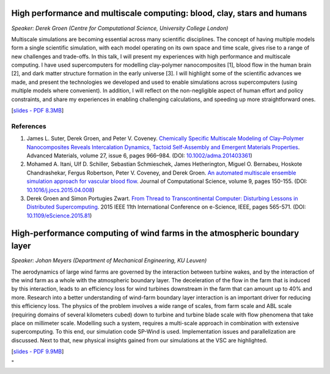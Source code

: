 High performance and multiscale computing: blood, clay, stars and humans
------------------------------------------------------------------------

*Speaker: Derek Groen (Centre for Computational Science, University
College London)*

Multiscale simulations are becoming essential across many scientific
disciplines. The concept of having multiple models form a single
scientific simulation, with each model operating on its own space and
time scale, gives rise to a range of new challenges and trade-offs. In
this talk, I will present my experiences with high performance and
multiscale computing. I have used supercomputers for modelling
clay-polymer nanocomposites [1], blood flow in the human brain [2], and
dark matter structure formation in the early universe [3]. I will
highlight some of the scientific advances we made, and present the
technologies we developed and used to enable simulations across
supercomputers (using multiple models where convenient). In addition, I
will reflect on the non-negligible aspect of human effort and policy
constraints, and share my experiences in enabling challenging
calculations, and speeding up more straightforward ones.

[`slides - PDF 8.3MB <\%22/assets/1057\%22>`__]

References
~~~~~~~~~~

#. James L. Suter, Derek Groen, and Peter V. Coveney. `Chemically
   Specific Multiscale Modeling of Clay–Polymer Nanocomposites Reveals
   Intercalation Dynamics, Tactoid Self-Assembly and Emergent Materials
   Properties <\%22http://dx.doi.org/10.1002/adma.201403361\%22>`__.
   Advanced Materials, volume 27, issue 6, pages 966–984. (DOI:
   `10.1002/adma.201403361 <\%22http://dx.doi.org/10.1002/adma.201403361\%22>`__)
#. Mohamed A. Itani, Ulf D. Schiller, Sebastian Schmieschek, James
   Hetherington, Miguel O. Bernabeu, Hoskote Chandrashekar, Fergus
   Robertson, Peter V. Coveney, and Derek Groen. `An automated
   multiscale ensemble simulation approach for vascular blood
   flow <\%22http://dx.doi.org/10.1016/j.jocs.2015.04.008\%22>`__.
   Journal of Computational Science, volume 9, pages 150-155. (DOI:
   `10.1016/j.jocs.2015.04.008 <\%22http://dx.doi.org/10.1016/j.jocs.2015.04.008\%22>`__)
#. Derek Groen and Simon Portugies Zwart. `From Thread to
   Transcontinental Computer: Disturbing Lessons in Distributed
   Supercomputing <\%22http://dx.doi.org/10.1109/eScience.2015.81>`__.
   2015 IEEE 11th International Conference on e-Science, IEEE, pages
   565-571. (DOI:
   `10.1109/eScience.2015.81 <\%22http://dx.doi.org/10.1109/eScience.2015.81>`__)

High-performance computing of wind farms in the atmospheric boundary layer
--------------------------------------------------------------------------

*Speaker: Johan Meyers (Department of Mechanical Engineering, KU
Leuven)*

The aerodynamics of large wind farms are governed by the interaction
between turbine wakes, and by the interaction of the wind farm as a
whole with the atmospheric boundary layer. The deceleration of the flow
in the farm that is induced by this interaction, leads to an efficiency
loss for wind turbines downstream in the farm that can amount up to 40%
and more. Research into a better understanding of wind-farm boundary
layer interaction is an important driver for reducing this efficiency
loss. The physics of the problem involves a wide range of scales, from
farm scale and ABL scale (requiring domains of several kilometers cubed)
down to turbine and turbine blade scale with flow phenomena that take
place on millimeter scale. Modelling such a system, requires a
multi-scale approach in combination with extensive supercomputing. To
this end, our simulation code SP-Wind is used. Implementation issues and
parallelization are discussed. Next to that, new physical insights
gained from our simulations at the VSC are highlighted.

[`slides - PDF 9.9MB <\%22/assets/1055\%22>`__]

"
